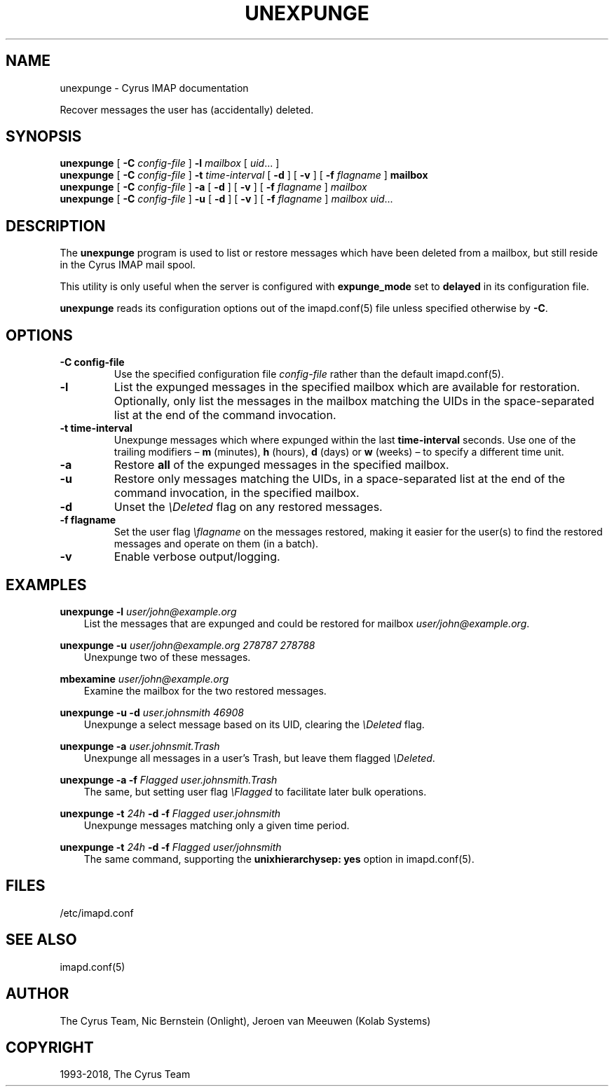 .\" Man page generated from reStructuredText.
.
.TH "UNEXPUNGE" "8" "February 23, 2022" "3.6.0" "Cyrus IMAP"
.SH NAME
unexpunge \- Cyrus IMAP documentation
.
.nr rst2man-indent-level 0
.
.de1 rstReportMargin
\\$1 \\n[an-margin]
level \\n[rst2man-indent-level]
level margin: \\n[rst2man-indent\\n[rst2man-indent-level]]
-
\\n[rst2man-indent0]
\\n[rst2man-indent1]
\\n[rst2man-indent2]
..
.de1 INDENT
.\" .rstReportMargin pre:
. RS \\$1
. nr rst2man-indent\\n[rst2man-indent-level] \\n[an-margin]
. nr rst2man-indent-level +1
.\" .rstReportMargin post:
..
.de UNINDENT
. RE
.\" indent \\n[an-margin]
.\" old: \\n[rst2man-indent\\n[rst2man-indent-level]]
.nr rst2man-indent-level -1
.\" new: \\n[rst2man-indent\\n[rst2man-indent-level]]
.in \\n[rst2man-indent\\n[rst2man-indent-level]]u
..
.sp
Recover messages the user has (accidentally) deleted.
.SH SYNOPSIS
.sp
.nf
\fBunexpunge\fP [ \fB\-C\fP \fIconfig\-file\fP ] \fB\-l\fP \fImailbox\fP [ \fIuid\fP\&... ]
\fBunexpunge\fP [ \fB\-C\fP \fIconfig\-file\fP ] \fB\-t\fP \fItime\-interval\fP [ \fB\-d\fP ] [ \fB\-v\fP ] [ \fB\-f\fP \fIflagname\fP ] \fBmailbox\fP
\fBunexpunge\fP [ \fB\-C\fP \fIconfig\-file\fP ] \fB\-a\fP [ \fB\-d\fP ] [ \fB\-v\fP ] [ \fB\-f\fP \fIflagname\fP ] \fImailbox\fP
\fBunexpunge\fP [ \fB\-C\fP \fIconfig\-file\fP ] \fB\-u\fP [ \fB\-d\fP ] [ \fB\-v\fP ] [ \fB\-f\fP \fIflagname\fP ] \fImailbox\fP \fIuid\fP\&...
.fi
.SH DESCRIPTION
.sp
The \fBunexpunge\fP program is used to list or restore messages which have
been deleted from a mailbox, but still reside in the Cyrus IMAP mail
spool.
.sp
This utility is only useful when the server is configured with
\fBexpunge_mode\fP set to \fBdelayed\fP in its configuration file.
.sp
\fBunexpunge\fP reads its configuration options out of the imapd.conf(5) file unless specified otherwise by \fB\-C\fP\&.
.SH OPTIONS
.INDENT 0.0
.TP
.B \-C config\-file
Use the specified configuration file \fIconfig\-file\fP rather than the default imapd.conf(5)\&.
.UNINDENT
.INDENT 0.0
.TP
.B \-l
List the expunged messages in the specified mailbox which are
available for restoration.
Optionally, only list the messages in the mailbox matching the
UIDs in the space\-separated list at the end of the command invocation.
.UNINDENT
.INDENT 0.0
.TP
.B \-t time\-interval
Unexpunge messages which where expunged within the last
\fBtime\-interval\fP seconds.
Use one of the trailing modifiers – \fBm\fP (minutes), \fBh\fP (hours),
\fBd\fP (days) or \fBw\fP (weeks) – to specify a different time unit.
.UNINDENT
.INDENT 0.0
.TP
.B \-a
Restore \fBall\fP of the expunged messages in the specified mailbox.
.UNINDENT
.INDENT 0.0
.TP
.B \-u
Restore only messages matching the UIDs, in a space\-separated list
at the end of the command invocation, in the specified mailbox.
.UNINDENT
.INDENT 0.0
.TP
.B \-d
Unset the \fI\eDeleted\fP flag on any restored messages.
.UNINDENT
.INDENT 0.0
.TP
.B \-f flagname
Set the user flag \fI\eflagname\fP on the messages restored, making it
easier for the user(s) to find the restored messages and operate on
them (in a batch).
.UNINDENT
.INDENT 0.0
.TP
.B \-v
Enable verbose output/logging.
.UNINDENT
.SH EXAMPLES
.sp
.nf
\fBunexpunge \-l\fP \fIuser/john@example.org\fP
.fi
.INDENT 0.0
.INDENT 3.5
List the messages that are expunged and could be restored for mailbox
\fIuser/john@example.org\fP\&.
.UNINDENT
.UNINDENT
.sp
.nf
\fBunexpunge \-u\fP \fIuser/john@example.org 278787 278788\fP
.fi
.INDENT 0.0
.INDENT 3.5
Unexpunge two of these messages.
.UNINDENT
.UNINDENT
.sp
.nf
\fBmbexamine\fP \fIuser/john@example.org\fP
.fi
.INDENT 0.0
.INDENT 3.5
Examine the mailbox for the two restored messages.
.UNINDENT
.UNINDENT
.sp
.nf
\fBunexpunge \-u \-d\fP \fIuser.johnsmith 46908\fP
.fi
.INDENT 0.0
.INDENT 3.5
Unexpunge a select message based on its UID, clearing the
\fI\eDeleted\fP flag.
.UNINDENT
.UNINDENT
.sp
.nf
\fBunexpunge \-a\fP \fIuser.johnsmit.Trash\fP
.fi
.INDENT 0.0
.INDENT 3.5
Unexpunge all messages in a user’s Trash, but leave them
flagged \fI\eDeleted\fP\&.
.UNINDENT
.UNINDENT
.sp
.nf
\fBunexpunge \-a \-f\fP \fIFlagged user.johnsmith.Trash\fP
.fi
.INDENT 0.0
.INDENT 3.5
The same, but setting user flag \fI\eFlagged\fP to facilitate later
bulk operations.
.UNINDENT
.UNINDENT
.sp
.nf
\fBunexpunge \-t\fP \fI24h\fP \fB\-d \-f\fP \fIFlagged user.johnsmith\fP
.fi
.INDENT 0.0
.INDENT 3.5
Unexpunge messages matching only a given time period.
.UNINDENT
.UNINDENT
.sp
.nf
\fBunexpunge \-t\fP \fI24h\fP \fB\-d \-f\fP \fIFlagged user/johnsmith\fP
.fi
.INDENT 0.0
.INDENT 3.5
The same command, supporting the \fBunixhierarchysep: yes\fP
option in imapd.conf(5)\&.
.UNINDENT
.UNINDENT
.SH FILES
.sp
/etc/imapd.conf
.SH SEE ALSO
.sp
imapd.conf(5)
.SH AUTHOR
The Cyrus Team, Nic Bernstein (Onlight), Jeroen van Meeuwen (Kolab Systems)
.SH COPYRIGHT
1993-2018, The Cyrus Team
.\" Generated by docutils manpage writer.
.
